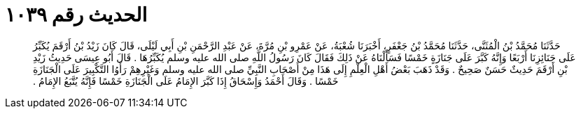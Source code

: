 
= الحديث رقم ١٠٣٩

[quote.hadith]
حَدَّثَنَا مُحَمَّدُ بْنُ الْمُثَنَّى، حَدَّثَنَا مُحَمَّدُ بْنُ جَعْفَرٍ، أَخْبَرَنَا شُعْبَةُ، عَنْ عَمْرِو بْنِ مُرَّةَ، عَنْ عَبْدِ الرَّحْمَنِ بْنِ أَبِي لَيْلَى، قَالَ كَانَ زَيْدُ بْنُ أَرْقَمَ يُكَبِّرُ عَلَى جَنَائِزِنَا أَرْبَعًا وَإِنَّهُ كَبَّرَ عَلَى جَنَازَةٍ خَمْسًا فَسَأَلْنَاهُ عَنْ ذَلِكَ فَقَالَ كَانَ رَسُولُ اللَّهِ صلى الله عليه وسلم يُكَبِّرُهَا ‏.‏ قَالَ أَبُو عِيسَى حَدِيثُ زَيْدِ بْنِ أَرْقَمَ حَدِيثٌ حَسَنٌ صَحِيحٌ ‏.‏ وَقَدْ ذَهَبَ بَعْضُ أَهْلِ الْعِلْمِ إِلَى هَذَا مِنْ أَصْحَابِ النَّبِيِّ صلى الله عليه وسلم وَغَيْرِهِمْ رَأَوُا التَّكْبِيرَ عَلَى الْجَنَازَةِ خَمْسًا ‏.‏ وَقَالَ أَحْمَدُ وَإِسْحَاقُ إِذَا كَبَّرَ الإِمَامُ عَلَى الْجَنَازَةِ خَمْسًا فَإِنَّهُ يُتَّبَعُ الإِمَامُ ‏.‏